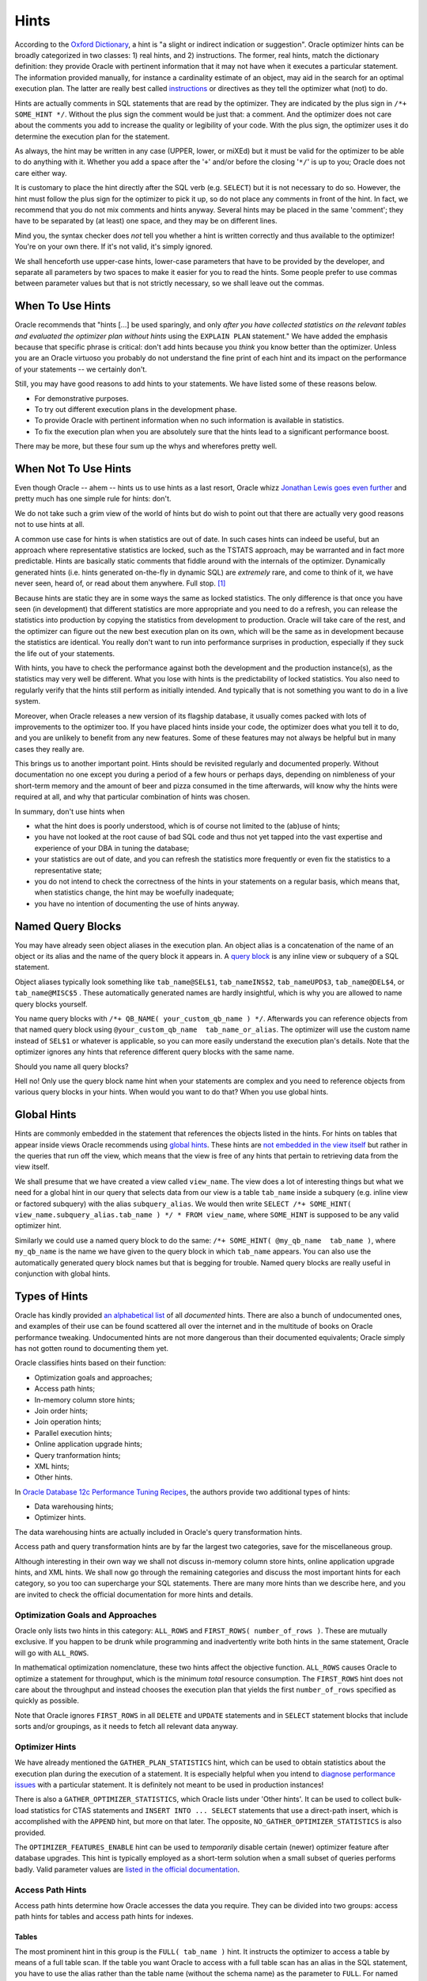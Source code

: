 .. _sql-hints:

*****
Hints
*****
According to the `Oxford Dictionary`_, a hint is "a slight or indirect indication or suggestion".
Oracle optimizer hints can be broadly categorized in two classes: 1) real hints, and 2) instructions.
The former, real hints, match the dictionary definition: they provide Oracle with pertinent information that it may not have when it executes a particular statement.
The information provided manually, for instance a cardinality estimate of an object, may aid in the search for an optimal execution plan.
The latter are really best called `instructions`_ or directives as they tell the optimizer what (not) to do.
 
Hints are actually comments in SQL statements that are read by the optimizer.
They are indicated by the plus sign in ``/*+ SOME_HINT */``.
Without the plus sign the comment would be just that: a comment.
And the optimizer does not care about the comments you add to increase the quality or legibility of your code.
With the plus sign, the optimizer uses it do determine the execution plan for the statement.
 
As always, the hint may be written in any case (UPPER, lower, or miXEd) but it must be valid for the optimizer to be able to do anything with it.
Whether you add a space after the '``+``' and/or before the closing '``*/``' is up to you; Oracle does not care either way.
 
It is customary to place the hint directly after the SQL verb (e.g. ``SELECT``) but it is not necessary to do so.
However, the hint must follow the plus sign for the optimizer to pick it up, so do not place any comments in front of the hint.
In fact, we recommend that you do not mix comments and hints anyway.
Several hints may be placed in the same 'comment'; they have to be separated by (at least) one space, and they may be on different lines.
 
Mind you, the syntax checker does *not* tell you whether a hint is written correctly and thus available to the optimizer!
You're on your own there.
If it's not valid, it's simply ignored.
 
We shall henceforth use upper-case hints, lower-case parameters that have to be provided by the developer, and separate all parameters by two spaces to make it easier for you to read the hints.
Some people prefer to use commas between parameter values but that is not strictly necessary, so we shall leave out the commas.
 
When To Use Hints
=================
Oracle recommends that "hints [...] be used sparingly, and only *after you have collected statistics on the relevant tables and evaluated the optimizer plan without hints* using the ``EXPLAIN PLAN`` statement."
We have added the emphasis because that specific phrase is critical: don't add hints because you *think* you know better than the optimizer.
Unless you are an Oracle virtuoso you probably do not understand the fine print of each hint and its impact on the performance of your statements -- we certainly don't.
 
Still, you may have good reasons to add hints to your statements.
We have listed some of these reasons below.
 
* For demonstrative purposes.
* To try out different execution plans in the development phase.
* To provide Oracle with pertinent information when no such information is available in statistics.
* To fix the execution plan when you are absolutely sure that the hints lead to a significant performance boost.
 
There may be more, but these four sum up the whys and wherefores pretty well.
 
When Not To Use Hints
=====================
Even though Oracle -- ahem -- hints us to use hints as a last resort, Oracle whizz `Jonathan Lewis goes even further`_ and pretty much has one simple rule for hints: don't.
 
We do not take such a grim view of the world of hints but do wish to point out that there are actually very good reasons not to use hints at all.
 
A common use case for hints is when statistics are out of date.
In such cases hints can indeed be useful, but an approach where representative statistics are locked, such as the TSTATS approach, may be warranted and in fact more predictable.
Hints are basically static comments that fiddle around with the internals of the optimizer.
Dynamically generated hints (i.e. hints generated on-the-fly in dynamic SQL) are *extremely* rare, and come to think of it, we have never seen, heard of, or read about them anywhere.
Full stop. [#dynhints]_
 
Because hints are static they are in some ways the same as locked statistics.
The only difference is that once you have seen (in development) that different statistics are more appropriate and you need to do a refresh, you can release the statistics into production by copying the statistics from development to production.
Oracle will take care of the rest, and the optimizer can figure out the new best execution plan on its own, which will be the same as in development because the statistics are identical.
You really don't want to run into performance surprises in production, especially if they suck the life out of your statements.
 
With hints, you have to check the performance against both the development and the production instance(s), as the statistics may very well be different.
What you lose with hints is the predictability of locked statistics.
You also need to regularly verify that the hints still perform as initially intended.
And typically that is not something you want to do in a live system.
 
Moreover, when Oracle releases a new version of its flagship database, it usually comes packed with lots of improvements to the optimizer too.
If you have placed hints inside your code, the optimizer does what you tell it to do, and you are unlikely to benefit from any new features.
Some of these features may not always be helpful but in many cases they really are.
 
This brings us to another important point.
Hints should be revisited regularly and documented properly.
Without documentation no one except you during a period of a few hours or perhaps days, depending on nimbleness of your short-term memory and the amount of beer and pizza consumed in the time afterwards, will know why the hints were required at all, and why that particular combination of hints was chosen.
 
In summary, don't use hints when
 
* what the hint does is poorly understood, which is of course not limited to the (ab)use of hints;
* you have not looked at the root cause of bad SQL code and thus not yet tapped into the vast expertise and experience of your DBA in tuning the database;
* your statistics are out of date, and you can refresh the statistics more frequently or even fix the statistics to a representative state;
* you do not intend to check the correctness of the hints in your statements on a regular basis, which means that, when statistics change, the hint may be woefully inadequate;
* you have no intention of documenting the use of hints anyway.
 
Named Query Blocks
==================
You may have already seen object aliases in the execution plan.
An object alias is a concatenation of the name of an object or its alias and the name of the query block it appears in.
A `query block`_ is any inline view or subquery of a SQL statement.
 
Object aliases typically look something like ``tab_name@SEL$1``, ``tab_nameINS$2``, ``tab_nameUPD$3``, ``tab_name@DEL$4``, or ``tab_name@MISC$5`` .
These automatically generated names are hardly insightful, which is why you are allowed to name query blocks yourself.
 
You name query blocks with ``/*+ QB_NAME( your_custom_qb_name ) */``.
Afterwards you can reference objects from that named query block using ``@your_custom_qb_name  tab_name_or_alias``.
The optimizer will use the custom name instead of ``SEL$1`` or whatever is applicable, so you can more easily understand the execution plan's details.
Note that the optimizer ignores any hints that reference different query blocks with the same name.
 
Should you name all query blocks?
 
Hell no!
Only use the query block name hint when your statements are complex and you need to reference objects from various query blocks in your hints.
When would you want to do that?
When you use global hints.
 
Global Hints
============
Hints are commonly embedded in the statement that references the objects listed in the hints.
For hints on tables that appear inside views Oracle recommends using `global hints`_.
These hints are `not embedded in the view itself`_ but rather in the queries that run off the view, which means that the view is free of any hints that pertain to retrieving data from the view itself.
 
We shall presume that we have created a view called ``view_name``.
The view does a lot of interesting things but what we need for a global hint in our query that selects data from our view is a table ``tab_name`` inside a subquery (e.g. inline view or factored subquery) with the alias ``subquery_alias``.
We would then write ``SELECT /*+ SOME_HINT( view_name.subquery_alias.tab_name ) */ * FROM view_name``, where ``SOME_HINT`` is supposed to be any valid optimizer hint.
 
Similarly we could use a named query block to do the same: ``/*+ SOME_HINT( @my_qb_name  tab_name )``, where ``my_qb_name`` is the name we have given to the query block in which ``tab_name`` appears.
You can also use the automatically generated query block names but that is begging for trouble.
Named query blocks are really useful in conjunction with global hints.
 
Types of Hints
==============
Oracle has kindly provided `an alphabetical list`_ of all *documented* hints.
There are also a bunch of undocumented ones, and examples of their use can be found scattered all over the internet and in the multitude of books on Oracle performance tweaking.
Undocumented hints are not more dangerous than their documented equivalents; Oracle simply has not gotten round to documenting them yet.
 
Oracle classifies hints based on their function:
 
* Optimization goals and approaches;
* Access path hints;
* In-memory column store hints;
* Join order hints;
* Join operation hints;
* Parallel execution hints;
* Online application upgrade hints;
* Query tranformation hints;
* XML hints;
* Other hints.
 
In `Oracle Database 12c Performance Tuning Recipes`_, the authors provide two additional types of hints:
 
* Data warehousing hints;
* Optimizer hints.
 
The data warehousing hints are actually included in Oracle's query transformation hints.
 
Access path and query transformation hints are by far the largest two categories, save for the miscellaneous group.
 
Although interesting in their own way we shall not discuss in-memory column store hints, online application upgrade hints, and XML hints.
We shall now go through the remaining categories and discuss the most important hints for each category, so you too can supercharge your SQL statements.
There are many more hints than we describe here, and you are invited to check the official documentation for more hints and details.
 
Optimization Goals and Approaches
---------------------------------
Oracle only lists two hints in this category: ``ALL_ROWS`` and ``FIRST_ROWS( number_of_rows )``.
These are mutually exclusive.
If you happen to be drunk while programming and inadvertently write both hints in the same statement, Oracle will go with ``ALL_ROWS``.
 
In mathematical optimization nomenclature, these two hints affect the objective function.
``ALL_ROWS`` causes Oracle to optimize a statement for throughput, which is the minimum *total* resource consumption.
The ``FIRST_ROWS`` hint does not care about the throughput and instead chooses the execution plan that yields the first ``number_of_rows`` specified as quickly as possible.
 
Note that Oracle ignores ``FIRST_ROWS`` in all ``DELETE`` and ``UPDATE`` statements and in ``SELECT`` statement blocks that include sorts and/or groupings, as it needs to fetch all relevant data anyway.
 
Optimizer Hints
---------------
We have already mentioned the ``GATHER_PLAN_STATISTICS`` hint, which can be used to obtain statistics about the execution plan during the execution of a statement.
It is especially helpful when you intend to `diagnose performance issues`_ with a particular statement.
It is definitely not meant to be used in production instances!
 
There is also a ``GATHER_OPTIMIZER_STATISTICS``, which Oracle lists under 'Other hints'.
It can be used to collect bulk-load statistics for CTAS statements and ``INSERT INTO ... SELECT`` statements that use a direct-path insert, which is accomplished with the ``APPEND`` hint, but more on that later.
The opposite, ``NO_GATHER_OPTIMIZER_STATISTICS`` is also provided.
 
The ``OPTIMIZER_FEATURES_ENABLE`` hint can be used to *temporarily* disable certain (newer) optimizer feature after database upgrades.
This hint is typically employed as a short-term solution when a small subset of queries performs badly.
Valid parameter values are `listed in the official documentation`_.
 
Access Path Hints
-----------------
Access path hints determine how Oracle accesses the data you require.
They can be divided into two groups: access path hints for tables and access path hints for indexes.
 
Tables
^^^^^^
The most prominent hint in this group is the ``FULL( tab_name )`` hint.
It instructs the optimizer to access a table by means of a full table scan.
If the table you want Oracle to access with a full table scan has an alias in the SQL statement, you have to use the alias rather than the table name (without the schema name) as the parameter to ``FULL``.
For named query blocks you have to provide the query block's name as discussed previously.
 
In this group are also the ``CLUSTER`` and ``HASH`` hints, but they apply only to tables in an indexed cluster and hash clusters respectively.
 
Indexes
^^^^^^^
The hints in this group all come in pairs:
 
* ``INDEX`` / ``NO_INDEX``
* ``INDEX_ASC`` / ``INDEX_DESC``
* ``INDEX_FFS`` / ``NO_INDEX_FFS``
* ``INDEX_SS`` / ``NO_INDEX_SS``
* ``INDEX_SS_ASC`` / ``INDEX_SS_DESC``
* ``INDEX_COMBINE`` / ``INDEX_JOIN``
 
All these hints take at least one parameter: the table name or alias in the SQL statement.
A second parameter, the index name(s), is optional but often provided.
If more than one index is provided, the indexes are separated by at least one space; the ``INDEX_COMBINE`` hint is recommended for this use case though.
 
Let's get cracking.
The first pair instructs the optimizer to either use (or not use) an index scan on a particular table.
If a particular index is specified, then Oracle uses that index to scan the table.
If no index is specified and the table has more than one index, the optimizer picks the index that leads to the lowest cost when scanning the data.
These hints are valid for any function-based, domain, B-tree, bitmap, and bitmap join index.
 
Similarly, you can tell the optimizer that it needs to scan the specified index in ascending order with ``INDEX_ASC`` or descending order with ``INDEX_DESC`` for statements that use an index range scan.
Note that if your index is already in descending order, Oracle ignores the ``INDEX_DESC`` hint.
 
No, ``FFS`` does not stand for "for f*ck's sake".
Instead it indicates that Oracle use a fast full index scan instead of a full table scan.
 
An index skip scan can be enabled (disabled) with ``INDEX_SS`` (``NO_INDEX_SS``).
For index range scans, Oracle scans index entries in ascending order if the index is in ascending order and in descending order if the index is in descending order.
You can override the default scan order with the ``INDEX_SS_ASC`` and ``INDEX_SS_DESC`` hints.
 
The pair ``INDEX_COMBINE`` and ``INDEX_JOIN`` is the odd one out, as they are not each other's opposites.
``INDEX_COMBINE`` causes the optimizer to use a bitmap access path for the table specified as its parameter.
If no indexes are provided, the optimizer chooses whatever combination of indexes has the lowest cost for the table.
When the ``WHERE`` clause of a query contains several predicates that are covered by different bitmap indexes, this hint may provide superior performance, as bitmap indexes can be combined very efficiently.
If the indexes are not already bitmap indexes, Oracle will perform a ``BITMAP CONVERSION`` operation.
As Jonathan Lewis puts it in the comments section of `this blog post`_: it's a damage-control access path.
You generally would not want to rely on bitmap conversions to combine indexes; it is often much better to improve upon the index structure itself.
 
The ``INDEX_JOIN`` instructs the optimizer to join indexes (with a hash join) to access the data in the table specified.
You can only benefit from this hint when there is a *sufficiently* small number of indexes that contains all columns required to resolve the query.
Here, 'sufficiently' is Oraclespeak for as few as possible.
This hint is worth considering when your table has `many indexed columns but only few of them are referenced`_ (p. 560) in your statement.
In the unfortunate event that Oracle decides to join indexes and you are certain that that is not the optimal access path, you cannot directly disable it.
Instead you can use the ``INDEX`` hint with only one index or the ``FULL`` hint to perform a full table scan.
 
Join Order Hints
----------------
The optimizer lists all join orders to choose the best one.
What it does not do is an exhaustive search.
 
In case you believe a different join order to be useful, you can use one of the join order hints: ``ORDERED`` or ``LEADING``.
The latter is more versatile and should thus be preferred.
 
``ORDERED`` takes no parameters and instructs the optimizer to join the tables in the order as they appear in the ``FROM`` clause.
Because the ``ORDERED`` hint is so basic and you do not want to move around tables in the ``FROM`` clause, Oracle has provided us with the ``LEADING`` hint.
It takes the table names or aliases (if specified) as parameters, separated by spaces.
 
In the optimizer's rock-paper-scissors game, ``ORDERED`` beats ``LEADING`` when both are specified for the same statement.
Moreover, if two or more conflicting ``LEADING`` hints are provided, Oracle ignores all of them.
Similarly, any ``LEADING`` hints are thrown into the bin when they are incompatible with dependencies in the join graph.
 
Join Operation Hints
--------------------
Join operation hints are also paired:
 
* ``USE_HASH`` / ``NO_USE_HASH``
* ``USE_MERGE`` / ``NO_USE_MERGE``
* ``USE_NL`` / ``NO_USE_NL``
 
These hints allow you to instruct the optimizer to use a hash join, a sort-merge join, or nested loops, respectively.
 
Hash joins support input swapping, which we have discussed when we talked about :ref:`left-deep and right-deep join trees <sql-join-trees>`.
This can be accomplished with ``SWAP_JOIN_INPUTS`` or prohibited with ``NO_SWAP_JOIN_INPUTS``.
 
The left-deep join tree can be enforced with the following hints:
 
.. code-block:: sql
   :linenos:
   :emphasize-lines: 5-7
 
   /*+ LEADING( t1 t2 t3 t4 )
       USE_HASH( t2 )
       USE_HASH( t3 )
       USE_HASH( t4 )
       NO_SWAP_JOIN_INPUTS( t2 )
       NO_SWAP_JOIN_INPUTS( t3 )
       NO_SWAP_JOIN_INPUTS( t4 ) */
 
We could have also written ``USE_HASH( t4 t3 t2 )`` instead of three separate hints.
 
So, how do we go from a left-deep join ( ( T1 →  T2 ) → T3 ) → T4  to a right-deep join T4 → ( T3 → ( T2 → T1 ) )?
Remember the steps we had to perform, especially the swaps?
The process to go from the left-deep join tree to the right-deep join tree is to swap the order in the following sequence: T4, T3, and T2.
We can thus obtain the right-deep join tree by taking the left-deep join tree as a template and providing the necessary swaps:
 
.. code-block:: sql
   :linenos:
   :emphasize-lines: 5-7
 
   /*+ LEADING( t1 t2 t3 t4 )
       USE_HASH( t2 )
       USE_HASH( t3 )
       USE_HASH( t4 )
       SWAP_JOIN_INPUTS( t2 )
       SWAP_JOIN_INPUTS( t3 )
       SWAP_JOIN_INPUTS( t4 ) */
       
The ``LEADING`` hint refers to the situation *before* all the swaps.
Important to know is that the left-deep join tree is *always* the `starting point`_.
 
Oracle occasionally bumps into bushy trees when views cannot be merged.
Bushy trees can, however, be practical in what is sometimes referred to as a `snowstorm schema`_, but we shall not go into more details here.
In instances where a bushy join is known to be advantageous you may have to rewrite your query.
For example, you can force Oracle to perform the bushy join ( T1 → T2 ) → ( T3 → T4 ) by writing the query schematically as follows:
 
.. code-block:: sql
   :linenos:
   :emphasize-lines: 6-14,16-24
 
   SELECT /* LEADING ( v12 v34 )
             USE_HASH( v34 )
             NO_SWAP_JOIN_INPUTS( v34 ) */
     *
   FROM
     (
       SELECT /*+ LEADING( t1 t2 )
                  NO_SWAP_JOIN_INPUTS( t2 )
                  USE_HASH( t2 )
                  NO_MERGE */
         *
       FROM 
         t1 NATURAL JOIN t2
      ) v12
   NATURAL JOIN
     (
       SELECT /*+ LEADING( t3 t4 )
                  NO_SWAP_JOIN_INPUTS( t4 )
                  USE_HASH( t4 )
                  NO_MERGE */
         *
       FROM
         t3 NATURAL JOIN t4
      ) v34
   ;
 
You may have noticed that we have sneaked in the ``NO_MERGE`` hint, which we shall describe in somewhat more detail below.
What is more, we have used a ``NATURAL JOIN`` to save space on the ``ON`` or ``USING`` clauses as they is immaterial to our discussion.
  
Can you force Oracle to do a bushy join without rewriting the query?
 
Unfortunately not.
The reason is that there is no combination of swaps to go from a left-deep join tree to any bushy join tree.
You can do it with a bunch of hints for a zigzag trees, because only some of the inputs are swapped, but bushy trees are a nut too tough to crack with hints alone.
 
When you use ``USE_MERGE`` or ``USE_NL`` it is best to provide the ``LEADING`` hint as well.
The table first listed in ``LEADING`` is generally the driving row source.
The (first) table specified in ``USE_NL`` is used as the probe row source or inner table.
The syntax is the same for the sort-merge join: whichever table is specified (first) is the inner table of the join.
For instance, the combination ``/*+ LEADING( t1 t2 t3 ) USE_NL( t2 t3 ) */`` causes the optimizer to take T1 as the driving row source and use nested loops to join T1 and T2.
Oracle then uses the result set of the join of T1 and T2 as the driving row source for the join with T3.
 
For nested loops there is also the alternative ``USE_NL_WITH_INDEX`` to instruct Oracle to use the specified table as the probe row source and use the specified index as the lookup.
The index key must be applicable to the join predicate.
 
Parallel Execution Hints
------------------------
Not all SQL statements can be run in parallel.
All DML statements, including subqueries, can be run in parallel, which means that multiple blocks can be selected, inserted, deleted, or updated simultaneously.
For parallelized DDL statements, multiple blocks are being created/altered and written in parallel.
The DDL statements that can be run in parallel are:
 
* ``CREATE INDEX``
* ``CREATE TABLE ... AS SELECT``
* ``ALTER INDEX ... REBUILD``
* ``ALTER INDEX ... [ REBUILD | SPLIT ] PARTITION``
* ``ALTER TABLE ... MOVE``
* ``ALTER TABLE ... [ MOVE | SPLIT | COALESCE ] PARTITION``
 
Note that for the CTAS statement it is possible to perform a parallel DML (i.e. ``SELECT``) operation but write the data to disk serially, which means that it is not a parallel DDL operation.
We do not intend to dwell on such technicalities though.
 
The parallel execution of DDL statements requires that it be enabled either at the level of the session or by specifying the appropriate ``PARALLEL`` clause for the statement.
When set manually for a table or index with the ``ALTER { TABLE | INDEX } obj_name PARALLEL dop`` , the degree of parallelism (DOP) used to be for both subsequent DDL *and* DML statements *prior to 12c*.
Beware of that trap!
Nevertheless, since this is a section on optimizer hints, we have no intention of delving into the specifics on non-hinted parallel execution.
 
As of 11gR2 Oracle has had the ``PARALLEL( dop )`` and ``NO_PARALLEL ( tab_name_or_alias )`` for individual statements rather than sessions or objects.
The degree of parallelism ``dop`` is optional, and if omitted Oracle computes it for you; the minimum degree of parallelism is 2.
The ``PARALLEL`` hint will cause all access paths than can use parallelism to use it; in essence, the hint authorizes the optimizer to use parallelism.
The hint can be supplied to the ``SELECT``, ``INSERT``, ``UPDATE``, ``DELETE``, or ``MERGE`` bits of a statement.
 
Instead of supplying ``dop``, you can also write a) ``DEFAULT``, which means that the DOP is equal to the number of CPUs available on all instances multiplied by the value of the ``PARALLEL_THREADS_PER_CPU`` initialization parameter, b) ``AUTO``, which causes the optimizer to decide on the degree of parallelism or whether to run the statement serially, or c) ``MANUAL``, for which the degree of parallelism is determined by the objects in the statement.
 
The ``PARALLEL`` hint can also be set for specific objects in a SQL statement as follows: ``PARALLEL( tab_name_or_alias  dop )``.
You may also provide ``DEFAULT`` as an alternative to ``dop``; its behaviour is identical to the statement-level's hint.
 
In `Expert Oracle SQL`_ (p.152) it is noted that when inserting data in parallel *before* committing causes subsequent selects to fail *until* the data is committed.
The reason is that a `direct path write`_ can sometimes be used by parallel DML statements, especially inserts.
The rows for a direct path write are not in the :term:`SGA` and must be read from disk.
However, before the data is committed there is no fresh data to read from disk!
 
The ``NO_PARALLEL`` hint overrides the ``PARALLEL`` parameter supplied at the creation or alteration of any table.
 
In a similar fashion you can instruct Oracle to scan index ranges in parallel with the ``PARALLEL_INDEX( tab_name_or_alias  index_name  dop )``.
With ``NO_PARALLEL_INDEX( tab_name_or_alias  index_name )`` you can disable parallel index range scans.
In both hints, ``index_name`` is optional.
 
With ``PQ_CONCURRENT_UNION`` you force the optimizer to process ``UNION [ ALL ]`` operations in parallel.
``NO_PQ_CONCURRENT_UNION`` disables concurrent processing of said set operations.
 
When the distribution of the values of the join keys for a parallel join is highly skewed because many rows have the same join key values, parallelizing a join can be troublesome as the load is not easily distributed among the query servers.
To that end Oracle introduced the ``PQ_SKEW( tab_name_or_alias )`` hint, which informs the optimizer of data skew in the join keys.
Oracle requires `a histogram on the join expression`_ as otherwise it will probe rows at random to discover the skew; it also seems that only single inner joins are supported.
Similarly, there is a ``NO_PQ_SKEW( tab_name_or_alias )`` to advise the optimizer that most rows do not share the same join keys.
In both hints, ``tab_name_or_alias`` is the hash join's probe row source.
 
CTAS and ``INSERT INTO ... SELECT`` statements' distribution of rows between producers and consumers can be controlled with the ``PQ_DISTRIBUTE( tab_name_or_alias  distribution )`` hint.
The value of ``distribution`` can be one of the following:
 
* ``NONE``: no distribution, which is ideal when there is no skew, so the overhead of distributing rows can be avoided. It is important to be aware that each query server munches between 512 KB and 1.5 MB (with compression) of :term:`PGA` memory.
* ``PARTITION``: rows are distributed from producers to consumers based on ``tab_name_or_alias``'s partition information, which is best used when producer and consumer operations cannot be combined, there are more partitions than query servers, and there is no skew across partitions.
* ``RANDOM``: rows are distributed from the consumers to the consumers in a round-robin fashion, which is applicable when the data is skewed.
* ``RANDOM_LOCAL``: rows are distributed from the consumers to the consumers on the same RAC node in a round-robin fashion, which eliminates inter-node communication.
 
For joins it is also possible to use the hint in a slightly modified form: ``PQ_DISTRIBUTE( tab_name_or_alias  outer_distribution  inner_distribution )``.
`All possible values`_ are summarized in the table below.
 
+-----------------------+------------------------+-----------------------------------------------------------------------+---------------------------------------------------------------------------+
|``outer_distribution`` | ``inner_distribution`` | Explanation                                                           | Use Case                                                                  |
+=======================+========================+=======================================================================+===========================================================================+
| ``HASH``              | ``HASH``               | Rows of both tables are mapped with a hash function on the join keys. | Tables have comparable sizes and join uses hash-join or sort-merge join.  |
|                       |                        | Each query server performs the join between pair of resulting         |                                                                           |
|                       |                        | partitions.                                                           |                                                                           |
+-----------------------+------------------------+-----------------------------------------------------------------------+---------------------------------------------------------------------------+
| ``BROADCAST``         | ``NONE``               | Rows of *outer* table are broadcast to each query server; rows of     | *Outer* table is small compared to inner table: inner-table size          |
|                       |                        | inner table are partitioned randomly.                                 | multiplied by number of query servers must be greater than outer-table    |
|                       |                        |                                                                       | size.                                                                     |
+-----------------------+------------------------+-----------------------------------------------------------------------+---------------------------------------------------------------------------+
| ``NONE``              | ``BROADCAST``          | Rows of *inner* table are broadcast to each query server; rows of     | *Inner* table is small compared to outer table: inner-table size          |
|                       |                        | outer table are partitioned randomly.                                 | multiplied by number of query servers must be less than outer-table size. |
+-----------------------+------------------------+-----------------------------------------------------------------------+---------------------------------------------------------------------------+
| ``PARTITION``         | ``NONE``               | Rows of *outer* table are mapped using partitioning of inner table;   | Number of partitions of *outer* table is roughly equal to number of query |
|                       |                        | inner table must be partitioned on join keys.                         | servers.                                                                  |
+-----------------------+------------------------+-----------------------------------------------------------------------+---------------------------------------------------------------------------+
| ``NONE``              | ``PARTITION``          | Rows of *inner* table are mapped using partitioning of outer table;   | Number of partitions of *outer* table is roughly equal to number of query |
|                       |                        | outer table must be partitioned on join keys.                         | servers.                                                                  |
+-----------------------+------------------------+-----------------------------------------------------------------------+---------------------------------------------------------------------------+
| ``NONE``              | ``NONE``               | Each query server joins a pair of matching partitions.                | Tables are equipartitioned on join keys.                                  |
|                       |                        |                                                                       |                                                                           |
+-----------------------+------------------------+-----------------------------------------------------------------------+---------------------------------------------------------------------------+
 
Please note that the last entry corresponds to the full partition-wise join we talked about :ref:`earlier <sql-join-partitions>`.

Finally, we have ``PQ_FILTER``, which tells Oracle how to process rows for correlated subqueries.
The following table shows all four parameter values, how the rows on the left-hand side and right-hand side of the filter are processed, and when best to use a particular parameter.

+------------+-------------------------------+----------+-----------------------------------------------------------------------------------------------+
| Parameter  | LHS                           | RHS      | Use Case                                                                                      |
+============+===============================+==========+==========+====================================================================================+
| ``HASH``   | Parallel: hash distribution   | Serial   | No skew in LHS data distribution                                                              |
+------------+-------------------------------+----------+-----------------------------------------------------------------------------------------------+
| ``NONE``   | Parallel                      | Parallel | No skew in LHS data distribution *and* LHS distribution best avoided (e.g. many rows in LHS ) |
+------------+-------------------------------+----------+-----------------------------------------------------------------------------------------------+
| ``RANDOM`` | Parallel: random distribution | Serial   | Skew in LHS data distribution                                                                 |
+------------+-------------------------------+----------+-----------------------------------------------------------------------------------------------+
| ``SERIAL`` | Serial                        | Serial   | Overhead of parallelization too high (e.g. few rows in LHS)                                   |
+------------+-------------------------------+----------+-----------------------------------------------------------------------------------------------+

Query Transformation Hints
--------------------------
Again, all hints in this category, save for the generic ``NO_QUERY_TRANSFORMATION`` hint, come in couples:

* ``FACT`` / ``NO_FACT``
* ``MERGE`` / ``NO_MERGE``
* ``NO_EXPAND`` / ``USE_CONCAT``
* ``REWRITE`` / ``NO_REWRITE``
* ``UNNEST`` / ``NO_UNNEST``
* ``STAR_TRANSFORMATION`` / ``NO_STAR_TRANSFORMATION``

With ``NO_QUERY_TRANSFORMATION`` you disable all query transformation that the optimizer can perform.
What the hint does *not* disable, though, are transformations that the optimizer *always* applies, such as the count transformation, predicate move-around, filter push-down, distinct elimination, and select-list pruning.
This is of course no hint for a production environment, and it should only be used for testing purposes.

Generic Transformations
^^^^^^^^^^^^^^^^^^^^^^^
We have already briefly seen the ``NO_MERGE( view_name_or_alias )`` hint.
It prohibits the optimizer from merging views in a query.
Similarly, you can force Oracle to merge (inline) views with ``MERGE( view_name )``.
Please note that ``MERGE`` and ``NO_MERGE`` have nothing to do with the sort-merge join!

When the view contains a ``GROUP BY`` clause or ``DISTINCT`` operator (or ``UNIQUE``) operator, the ``MERGE`` hint only works if `complex view merging`_ is enabled.
The delayed evaluation of these operations can either improve or worsen performance, so use these hints wisely and sparingly.
For instance, join conditions may reduce the data volume to be grouped or sorted, which may be beneficial to performance.
Likewise, it can be advantageous to aggregate data as early as possible to deal with less data in subsequent operations.
The optimizer uses the cost to determine whether it is better to merge views or not.
Complex view merging also allows uncorrelated ``IN``-subqueries to be merged into the main SQL statement.

``USE_CONCAT`` always enables the ``OR``-expansion, which transforms combined ``OR``-conditions or ``IN``-lists in the ``WHERE`` clause into a compound query with the ``UNION ALL`` operator.
Whether the cost with such an ``OR``-expansion is truly lower than without it is irrelevant: when specified Oracle does as instructed.
``NO_EXPAND`` makes the optimizer discard the ``OR``-expansion as a possible query transformation.

Subquery unnesting can be forced without regard for the cost with the ``UNNEST`` hint.
It combines subqueries in the ``WHERE``, such as in ``IN``-lists, into the ``FROM`` clause, which opens the door to more access paths for the optimizer to tinker with.
Without subquery unnesting, Oracle treats the main query and its subqueries as separate statements: the subqueries are executed, and their results are used to run the main query.
Subquery unnesting is possible if and only if the resulting join statement is guaranteed to returns the same rows as the original statement, for instance thanks to a primary key, and the subquery does not contain any aggregate functions.
``NO_UNNEST`` is, as you may have guessed, used to disable subquery unnesting.
Oracle unnests subqueries automatically unless hinted, regardless of cost expected.

Materialized views that have been created with the ``ENABLE QUERY REWRITE`` clause can be used to provide data to queries that do not explicitly call these materialized view in their ``FROM`` clauses.
Contrary to regular views, which are nothing but stored queries, materialized views store the result sets of the queries that define them and regularly refresh the data.
Materialized views are particularly useful for queries that are run often, as a snapshot of the data is taken and stored, so the data does not have to be calculated from scratch every time a user asks for it.
However, some users may not be aware of these materialized views, which is why they are executing their own queries that ask for the same data as contained in the materialized views.
With ``REWRITE`` you allow people to benefit from the data of these materialized views; the hint has an optional parameter, which is the name of the materialized view.
Typically, Oracle does this automatically when it determines that such a `rewrite`_ is beneficial.
If successful, it shows up in the execution plan as ``MAT_VIEW REWRITE``.

``NO_REWRITE`` overrides the ``ENABLE QUERY REWRITE`` clause, if present.
This can be helpful if you know that the data in the materialized view is stale compared to the source tables, and your query needs the current state of affairs.

The Star Transformation
^^^^^^^^^^^^^^^^^^^^^^^
In many data warehouses and OLAP databases that power business intelligence solutions, the dimensional rather than the entity-relationship data model is the gold standard. [#datamodels]_
Fact tables contain all information pertinent to a user's queries, and they can easily be joined to so-called dimension tables with more details on the dimensions listed in the fact table.
The schema for such databases resembles what we refer to as a snowflake schema.
In such instances, a star transformation can be useful, to which end Oracle has introduced the ``STAR_TRANSFORMATION`` hint.
When specified, Oracle does not guarantee that it will be used.

A requirement for the star transformation is that there be a `single-column bitmap index on all foreign-key columns of the fact table`_ that participate in the join.
The star transformation progresses in two steps:

#. Transform the original query with the join into a query with the fact table in the ``FROM`` clause and the dimension tables as subqueries in the ``WHERE`` clause to filter rows from the fact table based on the dimensions' values or ranges.
   The bitmap indexes are then combined with the bitmap ``AND``-operation to select only the rows that satisfy all dimensional constraints.
   The advantage is that all the dimension tables are logically joined with the fact table only once rather than once for each dimension table.
   Which join method is used depends on what the optimizer decides is best, although typically for large data volumes a hash join is chosen.
#. Adjoin the rows from the dimension tables to the fact table using the best access method available to the optimizer, which is typically a full table scan because dimension tables are often relatively small.

We have said that Oracle does not always perform a star transformation, even though the ``STAR_TRANSFORMATION`` hint is specified.
This is even true when all prerequisites, such as said bitmap indexes on the fact table, are met.
In fact, the optimizer calculates the best plan without the transformation and only then compares it to the best plan with the transformation.
Based on the costs of both plans, it picks one, which may not always be the one with the transformation enabled.
One such case is when a large fraction of the rows in the fact table need to be fetched, for instance because the constraints on the dimension tables are not selective enough.
It is then often advantageous to do a full table scan with multi-block reads.

Most of the time, database developers are told that bind variables are the key to great performance.
When your query has bind variables, the star transformation will never be used though.

Another instance when star transformations are never applied is when *fact* tables are accessed remotely, that is through a database link.
Dimension tables may, however, be on different Oracle database instances.

Anti-joins, fact tables that are unmerged or partitioned views, and dimension tables that appear both in the ``FROM`` clause and as subqueries in the ``WHERE`` clause are a few other party poopers for the star transformation.

The ``FACT( tab_name_or_alias )`` hint can be used to inform the optimizer which table should be considered the fact table.
``NO_FACT`` is exactly the opposite.

Miscellaneous Hints
-------------------
This category contains both documented and undocumented hints.
The ones we describe below are by no means meant to be an exhaustive list.
We have grouped them by topic for your convenience.

Direct-Path Inserts
^^^^^^^^^^^^^^^^^^^
A direct-path insert is an ``INSERT`` that stores data from the high-water mark (HWM) onward irrespective of the space available in the blocks below the HWM.
The advantage of a direct-path insert is that Oracle does not have to check whether any blocks below the HWM are available.
If a table is set to ``NOLOGGING``, then Oracle `minimizes redo generation`_, which means that a direct-path insert is generally faster than a regular insert.

For tables that data is never deleted from, this is fine, as there probably is no space below the HWM anyway.
When a table does have ample space below the HWM because of occasional ``DELETE`` statements, which do not cause the HWM to drop, the table may take up (and waste) `a lot of space`_, even if it contains very little data, as the HWM is gradually moved up with each direct-path insert and never dropped.
This in turn may significantly (negatively) affect the performance of queries against that table.
With ``TRUNC`` the HWM is always dropped to the lowest level possible, which is best in conjunction with direct-path inserts.

Since a direct-path insert is basically the same as appending data, the hint is named accordingly: ``APPEND``.
This hint is used for ``INSERT INTO ... SELECT`` statements, whereas the ``APPEND_VALUES`` hint is for ``INSERT INTO ... VALUES`` statements.
``NOAPPEND`` -- without an underscore! -- makes sure that the data is not inserted by means of a direct-path insert.
These hints do not affect anything other than ``INSERT`` statements.

What about partial deletions that cannot be simply ``TRUNC``'d?
The best solution is to partition the table and `drop entire partitions`_.
Beware that ``TRUNC`` is a DDL statement, which means that it comes with an implicit ``COMMIT`` in contrast to ``DELETE``, which is a DML statement and requires an explicit ``COMMIT`` (or ``ROLLBACK``).

Caching vs Materialization
^^^^^^^^^^^^^^^^^^^^^^^^^^
When Oracle performs a full table scan, it can place the blocks retrieved in the buffer cache, so that other SQL statements can benefit from the cached data.
This can be accomplished with the ``CACHE( tab_name_or_alias )`` hint, which typically has to be supplemented with the ``FULL( tab_name_or_alias )`` hint to ensure a full table scan is used.
Because this only works for full table scans and the buffer cache is limited in size, this is often best for small lookup tables.
The data is placed at the *most* recently used end of the `least recently used`_ (LRU) list in the buffer cache, which is Oracle's way of saying that the blocks line up for a LIFO queue.
``NOCACHE`` -- again, no underscore -- puts the blocks retrieved at the *least* recently used end of the LRU, which is the default and in most cases means that the data is discarded from the cache almost immediately.

Results of a query or query fragment, including those that are not obtained by means of a full table scan, can be cached with the ``RESULT_CACHE`` hint.
The hint can be placed at the top level, in a factored subquery, or an inline view.
Subsequent executions of the same statement can be satisfied with data from the cache, which means that Oracle can save on a few round trips to the database.
Cached results are automatically invalidated when a database object upon which the result depends is modified.

It is also possible to use system or session settings and/or table annotations to enable the result cache.
Typically the initialization parameter ``RESULT_CACHE_MODE`` is set to ``MANUAL``, as ``FORCE`` causes all statements' results to be cached, which is a bad idea when set at the system level.
The ``RESULT_CACHE`` attribute of tables is set to either the ``FORCE`` or ``DEFAULT`` mode.
``DEFAULT`` requires the ``RESULT_CACHE`` hint in all queries where the results should be cached, and because it is the default often requires no further action.
In case a table is set to ``FORCE`` mode, the ``NO_RESULT_CACHE`` hint can be used to override this behaviour for individual queries.
Table annotations apply to entire queries that reference these tables, not just individual query blocks.

Read consistency requires that whenever a session transaction references tables or views in query, the results from this query are not cached.
Furthermore, any (user-defined) functions used in the query have to be ``DETERMINISTIC``, and the query may not contain temporary tables, tables owned by ``SYS`` or ``SYSTEM``, the ``CURRVAL`` or ``NEXTVAL`` pseudocolumns, or instantaneous time functions such ``SYSDATE`` or ``SYS_TIMESTAMP``.

There is also an undocumented ``MATERIALIZE`` hint that causes `factored subqueries to be materialized`_, that is they are stored in `a global temporary table`_ that is created (and dropped) on the fly.
Whenever a factored subquery is accessed more than once in the same SQL statement, the factored subquery in question is automatically materialized.

You can use the ``INLINE`` hint on factored subqueries to prevent the optimizer from materializing them.
This inlining can be useful when the data of a factored subquery is accessed several times but based on disjoint predicates from the main query that combines these intermediate results with ``UNION ALL``.
When the factored subquery is materialized, which would be the default behaviour in this case, Oracle cannot push a common predicate into the view because the predicates are disjoint.
This means that the factored subquery is evaluated for all possible values, materialized, and only then filtered accordingly.
With the ``INLINE`` hint you can prevent the materialization, which in turn means that Oracle can eliminate partitions, if the underlying tables are partitioned appropriately, or access data through indexes, meaning that it does not have to compute the factored subquery for all values *before* it filters.

Manual Cardinality Estimates
^^^^^^^^^^^^^^^^^^^^^^^^^^^^
As we have said before, the cardinality is simply the number of rows divided by the number of distinct values (:math:`{\mathit{NDV}}`); a rough estimate of the selectivity is :math:`{1/\mathit{NDV}}`.
The cardinality is in all but heavily hinted SQL statements one of the top measures that influences the cost and thus the execution plan to be taken.
Consequently, accurate statistics are essential.

The optimizer is exceptionally good at its job, especially if it has all the data it needs.
That is also exactly the point: Oracle runs into problems when it either has no information or the information is not representative.
A case where Oracle has no real information is when it joins data with the data from a (pipelined) table function.
Oracle guesses the cardinality of a (pipelined) table function `based on the block size`_, which is perfectly fine for simple queries.
It gets tricky when you join the table function to other database objects, as now the cardinality affects the execution plan.
By the way, in case you are not familiar with table functions, you have already seen one example: ``SELECT * FROM TABLE( DBMS_XPLAN.DISPLAY )``.

An undocumented yet often used hint to aid Oracle when statistics are unavailable or inaccurate is ``CARDINALITY( tab_name_or_alias  number_of_rows )``.
It instructs the optimizer to treat the integer ``number_of_rows`` as the cardinality estimate of the table (function) ``tab_name_or_alias`` without actually checking it.

Whether the ``CARDINALITY`` hint is safe or rather very dangerous depends on whether you subscribe to `Tom Kyte's`_ or `Tony Hasler's`_ (p. 479) views.
Changing the cardinality estimate is one of the surest ways to affect the execution plan, and, when used without caution and due diligence, can lead to sub-optimal or even horrible execution plans.

Another undocumented hint that serves a similar purpose is ``OPT_ESTIMATE( TABLE  tab_name_or_alias  SCALE_ROWS = scaling_factor )``.
You have to supply ``tab_name_or_alias`` and the ``scaling_factor``, which is a correction (or fudge) factor to scale the optimizer's estimates up or down.
The cardinality estimate used by the optimizer is thus the original estimate times the scaling factor.

There is also a variation on ``OPT_ESTIMATE`` that works exactly like ``CARDINALITY``: ``OPT_ESTIMATE( TABLE  tab_name_or_alias  ROWS = number_of_rows )``.
The main advantage of the ``OPT_ESTIMATE`` hint is its `versatility`_.
We can also use it to specify an estimate of the number of rows returned from a join: ``OPT_ESTIMATE( JOIN  (tab_name_or_alias, another_tab_name_or_alias)  ROWS = number_of_rows )``.

In addition, there is the ``DYNAMIC_SAMPLING( tab_name_or_alias  sampling_level )`` hint for (pipelined) table functions.
When you set ``sampling_level`` to 2 or higher for pipelined table functions, a `full sample`_ of the row source is *always* taken.

Alternatively, you can use the `extensible optimizer`_ or rely on cardinality feedback, which is also known as statistics feedback.
For cardinality feedback it is important to note that on 11gR2, the feedback was lost once the statement departed from the shared pool.
From 12c onwards, the cardinality feedback is still available in the ``SYSAUX`` tablespace.

Distributed Queries
^^^^^^^^^^^^^^^^^^^
Distributed queries access data from at least one remote data source.
To decrease overall I/O and thus improve the performance of the execution of a SQL statement, you want to minimize the amount of data to be moved around, especially across the database link.
With ``DRIVING_SITE( tab_name_or_alias )`` you tell the optimizer to use the database in which ``tab_name_or_alias`` resides as the location to do all operations in; all data that is required to execute the statement is moved to that database through database links emanating from the initiating (local) database to the remote data sources.
This hint may be required because the local database `may not have access to statistics on the remote site(s)`_.
Oracle only chooses a remote database without the ``DRIVING_SITE`` hint when *all* the row sources are at that site.

You typically use this hint to instruct Oracle to choose the database with the largest amount of data as the driving site.
What you have to be aware of are user-defined PL/SQL functions that are on a different site than the driving site, as they cause a sizeable performance hit because of data ping-pong.
Similarly, beware of sort operations on the final result set as they are taken care of by the local database.
`Ian Hellström`_ has described some of the issues with distributed queries in more detail.

Join Transformations
^^^^^^^^^^^^^^^^^^^^
Sometimes Oracle can eliminate a join when querying from views.
This can happen when you query a view that joins two or more tables but you only ask for data from one of the tables involved in the view's join.
Oracle can automatically do a `join elimination`_ in these cases but it is also able to do so when referential integrity (i.e. a foreign-key constraint) guarantees that it is OK to do so.

For instance, the child table is the one we're mainly interested in but we would also like to have data from the parent table that is linked to the child table's data by means of a foreign key.
Oracle now *knows* that it can simply obtain the information from the child table because referential integrity guarantees that any reference to the parent's column(s) can be replaced by a corresponding reference to the child's  column(s).
What often cause Oracle to miss referential integrity constraints and thus the join elimination are aggregate functions, as it may not be clear to the optimizer that each row in the child table has exactly one matching row in the parent table.
If that is the case, it may often help to rewrite the join such that Oracle can be sure that the integrity is preserved: a simple left-join of child table to its parent will do the trick.

When you have ensured referential integrity with a foreign-key constraint, a join elimination (default) can be forced with the ``ELIMINATE_JOIN( tab_name_or_alias )`` or disabled with ``NO_ELIMINATE_JOIN ( tab_name_or_alias )``.
The parameter ``tab_name_or_alias`` can be either a (parent) table or alias thereof, or a space-separated list of tables or aliases thereof.

There are also instances when an outer join can be transformed to an inner join without affecting the result set because of ``IS NOT NULL``-predicates on the columns in the independent (parent) table, which are referred to by the dependent (child) tables in foreign-key constraints.
Oracle does this automatically but it can be enabled (disabled) with ``OUTER_JOIN_TO_INNER( tab_name_or_alias )`` (``NO_OUTER_JOIN_TO_INNER( tab_name_or_alias )``).
Again, the parameter ``tab_name_or_alias`` can be either a (parent) table or alias thereof, or a space-separated list of tables or aliases thereof.

There is an analogous hint for a conversion from a full outer join to an outer join: ``FULL_OUTER_JOIN_TO_OUTER( tab_name_or_alias )``, where ``tab_name_or_alias`` is the (parent) table with a ``IS NOT NULL``-predicate (or similar).

The last transformation that we wish to discuss in this group is the semi-to-inner join transformation with its hints ``SEMI_TO_INNER( tab_name_or_alias )`` and ``NO_SEMI_TO_INNER( tab_name_or_alias )``.
It applies to subqueries in ``EXISTS``-predicates and it causes the nested (correlated) subqueries to be joined to the main query as separate inline views.

How is this different from subquery unnesting?
Good question!
After a subquery has been unnested, the previously nested subquery always becomes the probe row source.
With a semi-to-inner join transformation this subquery can also be used as the driving row source.

Predicate and Subquery Push-Downs
^^^^^^^^^^^^^^^^^^^^^^^^^^^^^^^^^
The ``PUSH_PRED( tab_name_or_alias )`` hint can be used to push a join predicate into an inline view, thus making the inline view a correlated subquery.
As a consequence, the `subquery must be evaluated for each row of the main query`_, which may not sound like a good idea until you realize that it enables the optimizer to access the base tables and views in the inline view through indexes in nested loops.

When the main query returns many rows this transformation rarely leads to an optimal plan.
The optimizer typically considers this transformation based on cost but if you believe the optimizer to be mistaken in its decision to discard this transformation, you can provide the hint.

A join predicate push-down (JPPD) transformation can be applied when the inline view is one of the following:

* A ``UNION [ ALL ]`` view.
* An outer-joined, anti-joined, or semi-joined view.
* A ``DISTINCT`` view.
* A ``GROUP BY`` view.

Compare this to the list of when `view merging is not possible`_:

* When the view contains any of the following constructs:

  * an outer join;
  * set operators (e.g. ``UNION ALL``);
  * ``CONNECT BY``;
  * ``DISTINCT``;
  * ``GROUP BY``.

* When the view appears on the right-hand side of an anti- or semi-join.
* When the view contains scalar subqueries in the ``SELECT``-list.
* When the outer query block contains PL/SQL functions.

When using the ``PUSH_PRED`` hint you also have to supply ``NO_MERGE`` to prevent the inline view from being merged into the main query, although -- as you can see from the aforementioned criteria -- view merging and JPPD are generally mutually exclusive.
Notably absent from the list of inline views that allow a JPPD is the inner join, which means that *if* you believe a JPPD to be favourable *and* the optimizer does not already consider it to yield the optimal execution plan, you may have to convert an inner to an outer join, just to allow the JPPD transformation.

The execution plan contains an operation ``PUSHED PREDICATE`` when the JPPD is successfully applied.
``NO_PUSH_PRED`` does exactly the opposite of ``PUSH_PRED``.

The optimizer can also evaluate non-merged or non-unnested (i.e. nested) subqueries as soon as possible.
Usually such subqueries are evaluated as the last step, but it may be useful to `favour the subquery earlier in the process`_, for instance because its evaluation is relatively inexpensive and reduces the overall number of rows considerably.
The ``PUSH_SUBQ`` hint can be used to that end.
It is recommended that you specify the `query block as a parameter`_, because as of 10g this hint can be applied to `individual subqueries rather than all subqueries`_.
When you apply the hint to a remote table or a table that is joined with a sort-merge join, it has no effect.
There is of course also a ``NO_PUSH_SUBQ`` to disable subquery push-downs.

The ``PRECOMPUTE_SUBQUERY`` hint is related but not the same; it applies to ``IN``-list subqueries.
In fact, it instructs the optimizer to isolate the subquery specified with a `global temporary table`_.
The results from this separate execution are then `hard-coded into the main query`_ as filter values.

Set-Operation Transformations
^^^^^^^^^^^^^^^^^^^^^^^^^^^^^
Set transformation hints that have been `deprecated`_, such as ``HASH_XJ``, ``MERGE_XJ``, and ``NL_XJ``, where ``X`` can be either ``S`` for semi-joins or ``A`` for anti-joins, are not listed here.
One set-operation transformation that appears to have slipped through the cracks of deprecation is the ``SET_TO_JOIN( @SET$N )`` with ``N`` the identifier of the set.
It can be used to transform queries with ``MINUS`` and ``INTERSECT`` to their equivalents with joins.
Without the hint the optimizer *never* considers the set-to-join transformation.

In case the initialization parameter ``_CONVERT_SET_TO_JOIN`` has been set, you can use ``NO_SET_TO_JOIN( @SET$N )`` to disable the transformation.

SQL Optimization Techniques
===========================
Before you start fidgeting with individual SQL statements, it is important to note that hints are probably the last thing you should consider adding when attempting to optimize your code.
There are several levels of optimization and `it is recommended`_ that you start with the server, then the database instance, and finally go down through the database objects to individual statements.
After all, the effect of any changes made to individual statements, particularly hints, may be lost when the database is fine-tuned later on.

As a database developer/architect you may not want to tread the path that leads to the desk of the DBA.
Fortunately, there is a bunch of things you can do to improve the runtime performance of your statements:

* Optimize access structures:

  * Database design and normalization.
  * Tables: heap or index-organized tables, and table or indexed clusters.
  * Indexes.
  * Constraints.
  * Materialized views.
  * Partitioning schemes.
  * Statistics, including a comprehensive refresh strategy.

* Rewrite SQL statements:

  * Exclude projections that are not required.
  * Minimize the amount of work done more than once.
  * Factor subqueries that are used multiple times in the same statement.
  * Use ``EXISTS`` instead of ``IN`` because the former stops processing once it has found a match.
  * Use ``CASE`` and/or ``DECODE`` to avoid having to scan the same rows over and over again, especially for aggregation functions that act on different subsets of the same data.
  * Use analytic functions to do multiple or moving/rolling aggregations with a single pass through the data.
  * Avoid scalar subqueries in the ``SELECT``-list.
  * Use joins instead of subqueries, as it gives the optimizer more room to play around in.
  * Say what you mean and pick the right join: if you only need an inner join don't write an outer join.
  * Add logically superfluous predicates that may still aid in the search for an optimal execution plan, particularly for outer joins.
  * Avoid implicit conversions of data types, especially in the ``WHERE`` clause.
  * Write ``WHERE`` clause predicates with a close eye on the indexes available, including the leading edge of a composite index.
  * Avoid, whenever possible, comparison operators such as ``<>``, ``NOT IN``, ``NOT EXISTS``, and ``LIKE`` without a leading ``'%'`` for indexed columns in predicates.
  * Do not apply functions on indexed columns in the ``WHERE`` clause when there is no corresponding function-based index.
  * Don't abuse ``HAVING`` to filter rows *before* aggregating.
  * Avoid unnecessary sorts, including when ``UNION ALL`` rather than ``UNION`` is applicable.
  * Avoid ``DISTINCT`` unless you have to use it.
  * Use PL/SQL, especially packages with stored procedures (and bind variables) and shared cursors to provide a clean interface through which all data requests are handled.
  * Add hints once you have determined that it is right and necessary to do so.

The advantage of PL/SQL packages to provide all data to users is that there is, when set up properly, exactly one place where a query is written, and that's the only place where you have to go to to change anything, should you ever wish or need to modify the code.
PL/SQL will be in our sights in the next part but suffice to say it is the key to maintainable code on Oracle.
Obviously, ad-hoc queries cannot benefit from packages, but at least they profit from having solid access structures, which are of course important to PL/SQL too.

One important thing to keep in mind is that you should always strive to write efficient, legible code, but that premature optimization is not the way to go.
Premature optimization involves tinkering with access structures and execution plans; it does not include simplifying, refactoring and rewriting queries in ways that enable Oracle to optimally use the database objects involved.

Rewriting queries with or without hints and studying the corresponding execution plans is tedious and best left for `high-impact SQL`_ only: queries that process many rows, have a high number of buffer gets, require many disk reads, consume a lot of memory or CPU time, perform many sorts, and/or are executed frequently.
You can identify such queries from the dynamic performance views.
Whatever you, the database developer, do, be consistent and document your findings, so that all developers on your team may benefit from your experiences.

.. _Oxford Dictionary:  http://www.oxforddictionaries.com/definition/english/hint
.. _instructions: http://allthingsoracle.com/a-beginners-guide-to-optimizer-hints
.. _Jonathan Lewis goes even further: http://jonathanlewis.wordpress.com/2008/05/02/rules-for-hinting
.. _query block: http://jonathanlewis.wordpress.com/2007/06/25/qb_name
.. _global hints: http://www.dba-oracle.com/t_sql_hints_tuning.htm
.. _not embedded in the view itself: http://docs.oracle.com/cd/B19306_01/server.102/b14211/hintsref.htm#i27644
.. _an alphabetical list: http://docs.oracle.com/database/121/SQLRF/sql_elements006.htm#SQLRF51108
.. _Oracle Database 12c Performance Tuning Recipes: http://www.apress.com/9781430261872
.. _diagnose performance issues: http://docs.oracle.com/database/121/ARPLS/d_xplan.htm#ARPLS378
.. _listed in the official documentation: http://docs.oracle.com/database/121/REFRN/refrn10141.htm#REFRN10141
.. _many indexed columns but only few of them are referenced: http://www.apress.com/9781430257585
.. _this blog post: http://jonathanlewis.wordpress.com/2007/02/08/index-combine
.. _starting point: http://tonyhasler.wordpress.com/2008/12/27/bushy-joins
.. _snowstorm schema: http://www.google.com/patents/US20090112793
.. _complex view merging: http://blogs.oracle.com/optimizer/entry/optimizer_transformations_view_merging_part_2
.. _single-column bitmap index on all foreign-key columns of the fact table: http://docs.oracle.com/cd/B19306_01/server.102/b14223/schemas.htm#CIHGHEFB
.. _rewrite: http://docs.oracle.com/database/121/DWHSG/qrbasic.htm#DWHSG018
.. _requires a bitmap index: single-column bitmap index on all foreign key columns of the fact table
.. _minimizes redo generation: http://oracle-base.com/articles/misc/append-hint.php#how-the-append-affects-the-table-size-high-water-mark
.. _a lot of space: http://asktom.oracle.com/pls/asktom/f?p=100:11:0::::p11_question_id:1951476814728
.. _drop entire partitions: http://ora600tom.wordpress.com/2012/05/30/append-hint-and-table-space-management
.. _least recently used: http://asktom.oracle.com/pls/asktom/f?p=100:11:0::::P11_QUESTION_ID:7828371300346568672
.. _factored subqueries to be materialized: http://www.dba-oracle.com/t_materialize_sql_hint.htm
.. _a global temporary table: http://oracle-base.com/articles/misc/with-clause.php#materialize-hint
.. _based on the block size: http://oracle-base.com/articles/misc/pipelined-table-functions.php#cardinality
.. _extensible optimizer: http://www.oracle-developer.net/display.php?id=427
.. _Tom Kyte's: http://asktom.oracle.com/pls/asktom/f?p=100:11:0::::P11_QUESTION_ID:2233040800346569775
.. _Tony Hasler's: http://www.apress.com/9781430259770
.. _versatility: http://www.pythian.com/blog/oracles-opt_estimate-hint-usage-guide
.. _full sample: http://www.oracle-developer.net/display.php?id=427
.. _subquery must be evaluated for each row of the main query: http://blogs.oracle.com/optimizer/entry/basics_of_join_predicate_pushdown_in_oracle
.. _view merging is not possible: http://blogs.oracle.com/optimizer/entry/optimizer_transformations_view_merging_part_1
.. _favour the subquery earlier in the process: http://www.morganslibrary.org/reference/hints.html
.. _individual subqueries rather than all subqueries: http://jonathanlewis.wordpress.com/2007/03/09/push_subq
.. _query block as a parameter: http://www.dba-oracle.com/t_push_subq_hint.htm
.. _global temporary table: http://www.dba-oracle.com/t_precompute_subquery_hint.htm
.. _hard-coded into the main query: http://blog.tanelpoder.com/2009/01/23/multipart-cursor-subexecution-and-precompute_subquery-hint
.. _may not have access to statistics on the remote site(s): http://jonathanlewis.wordpress.com/2013/08/19/distributed-queries-3
.. _Ian Hellström: http://wp.me/p4zRKC-3b
.. _deprecated: http://docs.oracle.com/cd/B12037_01/server.101/b10752/whatsnew.htm
.. _join elimination: http://oracle-base.com/articles/misc/join-elimination.php
.. _a histogram on the join expression: http://oracle-randolf.blogspot.de/2014/05/12c-hybrid-hash-distribution-with-skew.html
.. _All possible values: http://docs.oracle.com/database/121/SQLRF/sql_elements006.htm#BABCJHAF
.. _Expert Oracle SQL: http://www.apress.com/9781430259770
.. _direct path write: http://www.toadworld.com/platforms/oracle/w/wiki/793.direct-path-write.aspx
.. _it is recommended: http://www.dba-oracle.com/art_sql_tune.htm
.. _high-impact SQL: http://www.dba-oracle.com/art_sql_tune.htm
 
.. rubric:: Notes

.. [#dynhints] Even though we have never observed dynamically generated hints in the wild we can still perform a Gedankenexperiment to see why they seem like an odd idea anyway. Suppose you want to provide cardinality estimates with the undocumented ``CARDINALITY`` hint based on the parameter values of a subprogram, for instance the parameter of a table function. You may think this is a great idea because you already know about skew in your data, and you want to provide estimates based on your experience. Fine. Unfortunately, you cannot bind the estimate itself, which means that Oracle requires a hard parse, as the hint is simply a literal. This is tantamount to hard-coding the hint and choosing the statement to run with branches of a conditional statement, which sort of defeats the purpose of generating the estimate dynamically. Creating several alternatives based on parameter values may, however, be useful and beneficial to the performance, especially in cases of severe data skew.

.. [#datamodels] We have no intention of starting a debate on the data model paradigms of Kimball and Inmon. The interested reader will find plenty of insightful articles `on the internet <http://searchbusinessintelligence.techtarget.in/tip/Inmon-vs-Kimball-Which-approach-is-suitable-for-your-data-warehouse>`_.
